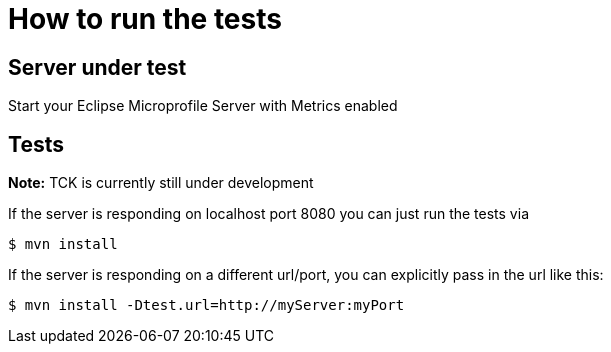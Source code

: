 = How to run the tests

== Server under test
Start your Eclipse Microprofile Server with Metrics enabled


== Tests

*Note:* TCK is currently still under development

If the server is responding on localhost port 8080 you can just run the tests
via

[source, bash]
----
$ mvn install
----

If the server is responding on a different url/port, you can explicitly pass in the url like this:


[source, bash]
----
$ mvn install -Dtest.url=http://myServer:myPort
----
